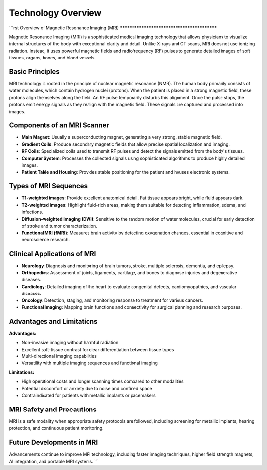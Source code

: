 -------------------
Technology Overview
-------------------


```rst
Overview of Magnetic Resonance Imaging (MRI)
********************************************

.. image:: ../_static/typical_mri_machine.png
   :alt: Typical MRI machine
   :width: 800px
   :align: center

Magnetic Resonance Imaging (MRI) is a sophisticated medical imaging technology that allows physicians to visualize internal structures of the body with exceptional clarity and detail. Unlike X-rays and CT scans, MRI does not use ionizing radiation. Instead, it uses powerful magnetic fields and radiofrequency (RF) pulses to generate detailed images of soft tissues, organs, bones, and blood vessels.

Basic Principles
----------------

.. image:: ../_static/proton_alignment_diagram.png
   :alt: Proton alignment in MRI
   :width: 800px
   :align: center

MRI technology is rooted in the principle of nuclear magnetic resonance (NMR). The human body primarily consists of water molecules, which contain hydrogen nuclei (protons). When the patient is placed in a strong magnetic field, these protons align themselves along the field. An RF pulse temporarily disturbs this alignment. Once the pulse stops, the protons emit energy signals as they realign with the magnetic field. These signals are captured and processed into images.

Components of an MRI Scanner
----------------------------

.. image:: ../_static/mri_scanner_components.png
   :alt: MRI scanner components
   :width: 800px
   :align: center

- **Main Magnet**: Usually a superconducting magnet, generating a very strong, stable magnetic field.
- **Gradient Coils**: Produce secondary magnetic fields that allow precise spatial localization and imaging.
- **RF Coils**: Specialized coils used to transmit RF pulses and detect the signals emitted from the body's tissues.
- **Computer System**: Processes the collected signals using sophisticated algorithms to produce highly detailed images.
- **Patient Table and Housing**: Provides stable positioning for the patient and houses electronic systems.

Types of MRI Sequences
----------------------

.. image:: ../_static/mri_sequence_comparison.png
   :alt: MRI sequences comparison
   :width: 800px
   :align: center

- **T1-weighted images**: Provide excellent anatomical detail. Fat tissue appears bright, while fluid appears dark.
- **T2-weighted images**: Highlight fluid-rich areas, making them suitable for detecting inflammation, edema, and infections.
- **Diffusion-weighted imaging (DWI)**: Sensitive to the random motion of water molecules, crucial for early detection of stroke and tumor characterization.
- **Functional MRI (fMRI)**: Measures brain activity by detecting oxygenation changes, essential in cognitive and neuroscience research.

Clinical Applications of MRI
----------------------------

.. image:: ../_static/clinical_mri_examples.png
   :alt: Clinical MRI applications
   :width: 800px
   :align: center

- **Neurology**: Diagnosis and monitoring of brain tumors, stroke, multiple sclerosis, dementia, and epilepsy.
- **Orthopedics**: Assessment of joints, ligaments, cartilage, and bones to diagnose injuries and degenerative diseases.
- **Cardiology**: Detailed imaging of the heart to evaluate congenital defects, cardiomyopathies, and vascular diseases.
- **Oncology**: Detection, staging, and monitoring response to treatment for various cancers.
- **Functional Imaging**: Mapping brain functions and connectivity for surgical planning and research purposes.

Advantages and Limitations
--------------------------

**Advantages:**

- Non-invasive imaging without harmful radiation
- Excellent soft-tissue contrast for clear differentiation between tissue types
- Multi-directional imaging capabilities
- Versatility with multiple imaging sequences and functional imaging

**Limitations:**

- High operational costs and longer scanning times compared to other modalities
- Potential discomfort or anxiety due to noise and confined space
- Contraindicated for patients with metallic implants or pacemakers

MRI Safety and Precautions
--------------------------

.. image:: ../_static/mri_safety_checklist.png
   :alt: MRI safety checklist
   :width: 800px
   :align: center

MRI is a safe modality when appropriate safety protocols are followed, including screening for metallic implants, hearing protection, and continuous patient monitoring.

Future Developments in MRI
--------------------------

.. image:: ../_static/future_mri_technologies.png
   :alt: Future MRI technologies
   :width: 800px
   :align: center

Advancements continue to improve MRI technology, including faster imaging techniques, higher field strength magnets, AI integration, and portable MRI systems.
```
